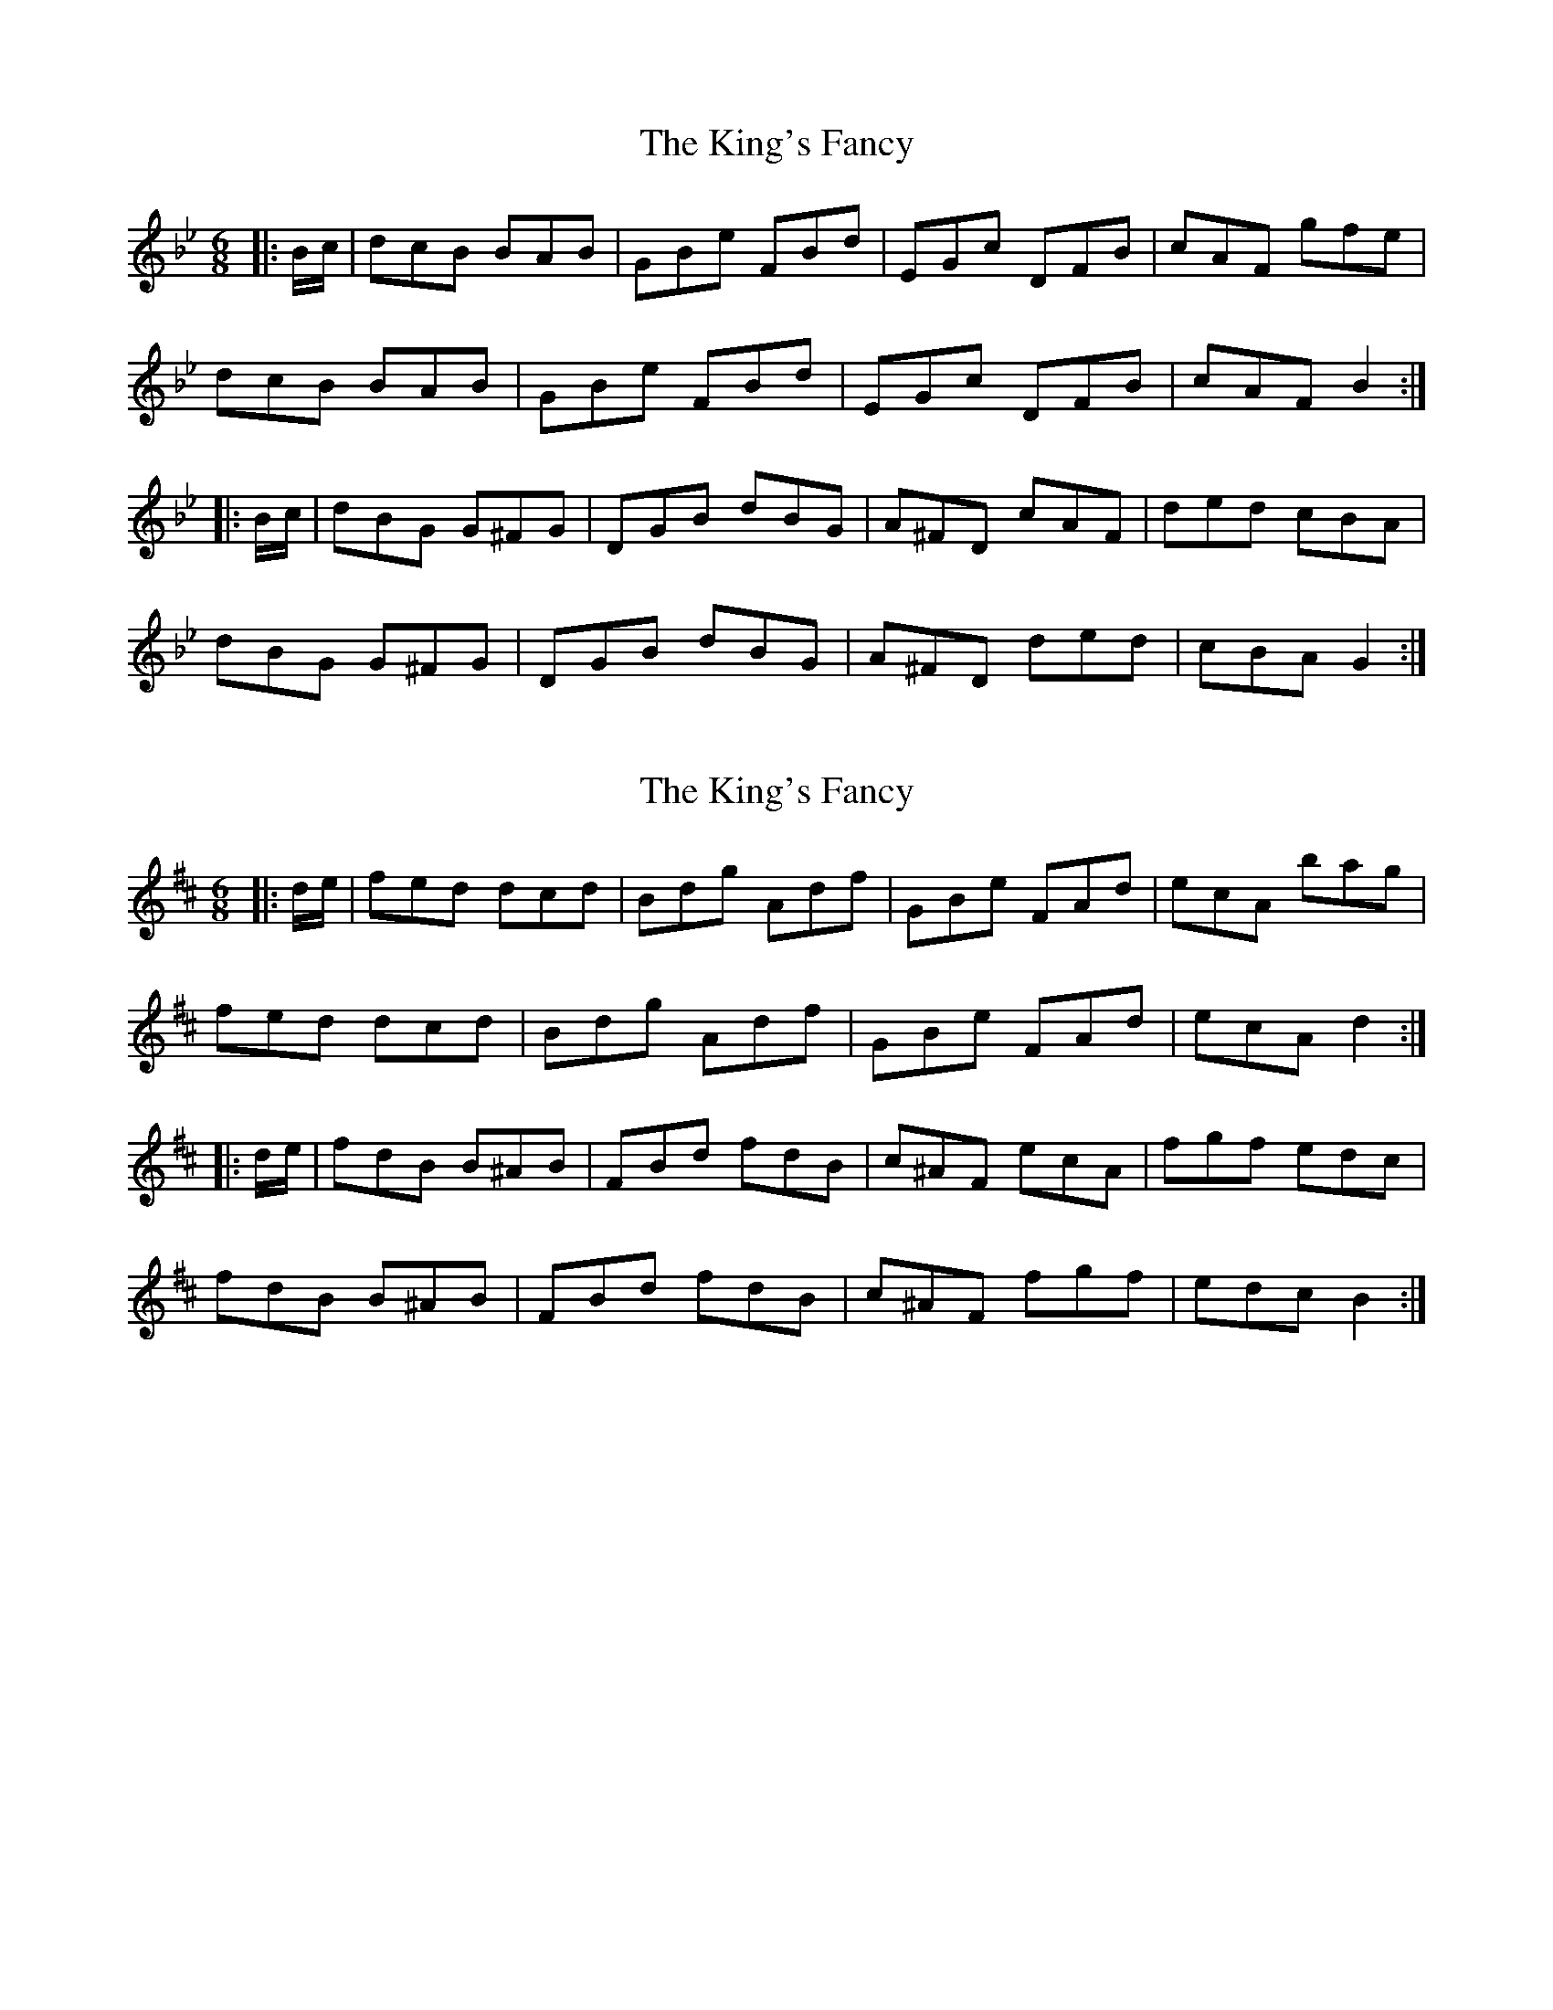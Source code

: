 X: 1
T: King's Fancy, The
Z: donnchad
S: https://thesession.org/tunes/685#setting685
R: jig
M: 6/8
L: 1/8
K: Gmin
|:B/2c/2 | dcB BAB | GBe FBd | EGc DFB | cAF gfe |
dcB BAB | GBe FBd | EGc DFB | cAF B2 :|
|: B/2c/2 | dBG G^FG | DGB dBG |A^FD cAF | ded cBA |
dBG G^FG | DGB dBG | A^FD ded | cBA G2 :|
X: 2
T: King's Fancy, The
Z: b.maloney
S: https://thesession.org/tunes/685#setting13732
R: jig
M: 6/8
L: 1/8
K: Dmaj
|:d/2e/2|fed dcd|Bdg Adf|GBe FAd|ecA bag|fed dcd|Bdg Adf|GBe FAd|ecA d2:||:d/2e/2|fdB B^AB|FBd fdB|c^AF ecA|fgf edc|fdB B^AB|FBd fdB|c^AF fgf|edc B2:|
X: 3
T: King's Fancy, The
Z: donnchad
S: https://thesession.org/tunes/685#setting13733
R: jig
M: 6/8
L: 1/8
K: Cmaj
|:c/2d/2|edc cBc|Acf Gce|FAd EGc|dBG agf|edc cBc|Acf Gce|FAd EGc|dBG c2:||:c/2d/2|ecA A^GA|EAc ecA|B^GE dBG|efe dcB|ecA A^GA|EAc ecA|B^GE efe|dcB A2:|
X: 4
T: King's Fancy, The
Z: gian marco
S: https://thesession.org/tunes/685#setting13734
R: jig
M: 6/8
L: 1/8
K: Dmaj
e|f2d dcd|Bgg Aff|Gee Fdd|eca bag|fed dB=c|BgB AfA|GeG FAd|cBc d2:||fdB B^AB|dcB fdB|cAF edc|fgf edc|fdB B^AB|dcB fdB|cAF fag|fed ecA||f2d dcd|Bgg Aff|Gee Fdd|eca bag|fed dB=c|BgB AfA|GeG FAd|cBc d2:|
X: 5
T: King's Fancy, The
Z: Peter Laban
S: https://thesession.org/tunes/685#setting13735
R: jig
M: 6/8
L: 1/8
K: Dmaj
d2e |:fdd dcd | Bdd Add | Gdd Fdd | cBA bag |! fdd dcd | Bdg Adf |GBe FAd | eBc d2e :!: fdB BAB | fdB Bcd | cAF FEF |fgf edc |! fdB BAB | fdB Bcd | cAF fge | dBB B3 :|
X: 6
T: King's Fancy, The
Z: ceolachan
S: https://thesession.org/tunes/685#setting13736
R: jig
M: 6/8
L: 1/8
K: Dmaj
|: e | fdd dcd | Bgg Aff | gfe fed | cBA a2 g |
fdd dcd | Bgg Aff | gfe fed | cBc d2 :|
K: Bmin
|: e | fdB BAB | fdB Bcd | cAF FEF | f2 f edc |
fdB BAB | fdB Bcd | cBA f2 f | edc B2 :|
X: 7
T: King's Fancy, The
Z: ceolachan
S: https://thesession.org/tunes/685#setting13737
R: jig
M: 6/8
L: 1/8
K: Dmaj
|: A | f2 d dcd | Bgg Aff | Gee Fdd | cBA bag |
f2 d dcd | Bgg A2 f | Gee F2 d | cBc d2 :|
K: Bmin
|: c | fdB B^AB | fdB Bcd | c^AF F^EF | fgf edc |
fdB B^AB | fdB BB/c/d | c^AF gfe | dB^A B2 :|
X: 8
T: King's Fancy, The
Z: ceolachan
S: https://thesession.org/tunes/685#setting13738
R: jig
M: 6/8
L: 1/8
K: Dmaj
|: A | f2 d dcd | Bdg Adf | GBe FAd | c^Bc =bag |
f2 d dcd | Bdg A2 f | GBe F2 d | c^Bc d2 :|
K: Bmin
|: c | fdB B^AB | fdB B2 d | c^AF FGF | fgf edc |
fdB B^AB | fdB BB/c/d | c2 F gfe | dB^A B2 :|
X: 9
T: King's Fancy, The
Z: ceolachan
S: https://thesession.org/tunes/685#setting13739
R: jig
M: 6/8
L: 1/8
K: Dmaj
|: A | f2 d dcd | Bdg A2 f | GBe F2 d | c^Bc =bb/a/g |
f2 d dcd | B/c/dg A2 f | G/A/Be F2 d | c^Bc d2 :|
K: Bmin
|: c | f2 B B^AB | fdB B^AB | c2 F F^EF | f/g/af edc |f2 B B2 B |
fdB BB/c/d |1 c2 F gfe | dB^A B2 :|2 c2 g fec | dB^A B2 ||
X: 10
T: King's Fancy, The
Z: hetty
S: https://thesession.org/tunes/685#setting21109
R: jig
M: 6/8
L: 1/8
K: Cmaj
cd |: edc cBc | Acf Gce | FAd EGc | dBG g^f=f |
edc cBc | Acf Gce | FAd EGc | dBG c2d :|
edc cBc | ecA cBA | B^GE dB^G | efe dcB |
edc cBc | ecA cBA | B^GE edB | cAA A2 :|
X: 11
T: King's Fancy, The
Z: zoronic
S: https://thesession.org/tunes/685#setting29172
R: jig
M: 6/8
L: 1/8
K: Cmaj
|:d|e2c cBc |Acf Gce|FAd EGc|BAG agf|
e2c cBc |Acf Gce|FAd EGc|BAB c2:|
|:f|ecA A^GA|ecA ABc|B^GE EGB|efe dcd|
ecA A^GA|ecA ABc|B^GE edB|cAA A2:|
